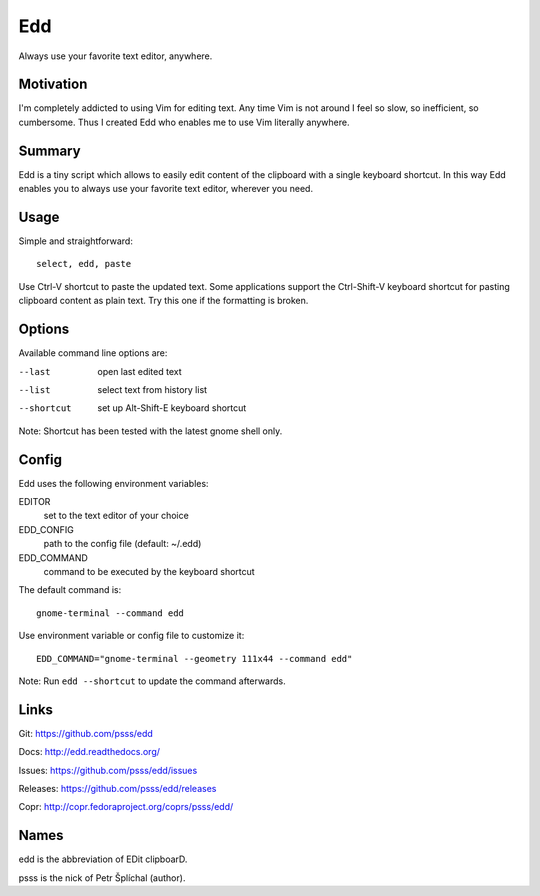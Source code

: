 
==================================================================
    Edd
==================================================================

Always use your favorite text editor, anywhere.


Motivation
~~~~~~~~~~~~~~~~~~~~~~~~~~~~~~~~~~~~~~~~~~~~~~~~~~~~~~~~~~~~~~~~~~

I'm completely addicted to using Vim for editing text. Any time
Vim is not around I feel so slow, so inefficient, so cumbersome.
Thus I created Edd who enables me to use Vim literally anywhere.


Summary
~~~~~~~~~~~~~~~~~~~~~~~~~~~~~~~~~~~~~~~~~~~~~~~~~~~~~~~~~~~~~~~~~~

Edd is a tiny script which allows to easily edit content of the
clipboard with a single keyboard shortcut. In this way Edd enables
you to always use your favorite text editor, wherever you need.


Usage
~~~~~~~~~~~~~~~~~~~~~~~~~~~~~~~~~~~~~~~~~~~~~~~~~~~~~~~~~~~~~~~~~~

Simple and straightforward::

    select, edd, paste

Use Ctrl-V shortcut to paste the updated text. Some applications
support the Ctrl-Shift-V keyboard shortcut for pasting clipboard
content as plain text. Try this one if the formatting is broken.


Options
~~~~~~~~~~~~~~~~~~~~~~~~~~~~~~~~~~~~~~~~~~~~~~~~~~~~~~~~~~~~~~~~~~

Available command line options are:

--last
    open last edited text

--list
    select text from history list

--shortcut
    set up Alt-Shift-E keyboard shortcut

Note: Shortcut has been tested with the latest gnome shell only.


Config
~~~~~~~~~~~~~~~~~~~~~~~~~~~~~~~~~~~~~~~~~~~~~~~~~~~~~~~~~~~~~~~~~~

Edd uses the following environment variables:

EDITOR
    set to the text editor of your choice

EDD_CONFIG
    path to the config file (default: ~/.edd)

EDD_COMMAND
    command to be executed by the keyboard shortcut

The default command is::

    gnome-terminal --command edd

Use environment variable or config file to customize it::

    EDD_COMMAND="gnome-terminal --geometry 111x44 --command edd"

Note: Run ``edd --shortcut`` to update the command afterwards.


Links
~~~~~~~~~~~~~~~~~~~~~~~~~~~~~~~~~~~~~~~~~~~~~~~~~~~~~~~~~~~~~~~~~~

Git:
https://github.com/psss/edd

Docs:
http://edd.readthedocs.org/

Issues:
https://github.com/psss/edd/issues

Releases:
https://github.com/psss/edd/releases

Copr:
http://copr.fedoraproject.org/coprs/psss/edd/


Names
~~~~~~~~~~~~~~~~~~~~~~~~~~~~~~~~~~~~~~~~~~~~~~~~~~~~~~~~~~~~~~~~~~

edd is the abbreviation of EDit clipboarD.

psss is the nick of Petr Šplíchal (author).
